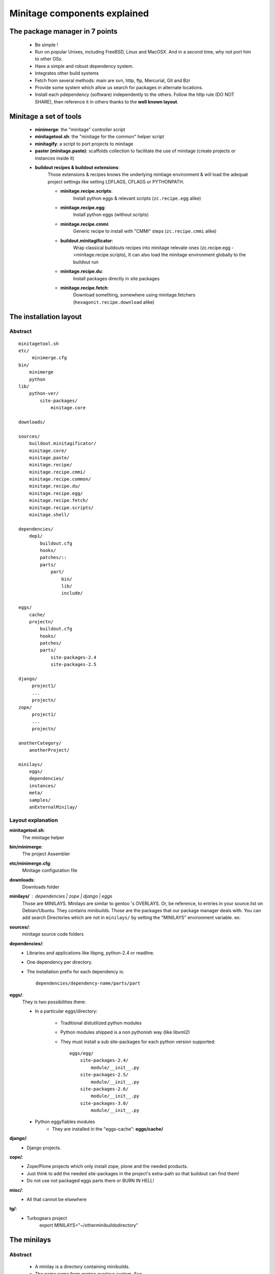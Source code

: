 Minitage components explained
##############################################

The package manager in 7 points
=================================

 - Be simple !
 - Run on popular Unixes, including FreeBSD, Linux and MacOSX. And in a second time, why not port him to other OSs.
 - Have a simple and robust dependency system.
 - Integrates other build systems
 - Fetch from several methods: main are svn, http, ftp, Mercurial, Git and Bzr
 - Provide some system which allow us search for packages in alternate locations.
 - Install each pdependency (software) independently to the others. Follow the http rule (DO NOT SHARE), then reference it in others thanks to the **well known layout**.


Minitage a set of tools
=======================

    - **minimerge**: the "minitage" controller script
    - **minitagetool.sh**: the "minitage for the common" helper script
    - **minitagify**: a script to port projects to minitage
    - **paster (minitage.paste)**: scaffolds collection to facilitate the use of minitage (create projects or instances inside it)
    - **buildout recipes & buildout extensions**:
        Those extensions & recipes knows the underlying mintiage environment & will load the adequat project settings like setting LDFLAGS, CFLAGS or PYTHONPATH.

        - **minitage.recipe.scripts**:
            Install python eggs & relevant scripts (``zc.recipe.egg`` alike)

        - **minitage.recipe.egg**:
            Install python eggs (without scripts)

        - **minitage.recipe.cmmi**:
            Generic recipe to install with "CMMI" steps (``zc.recipe.cmmi`` alike)

        - **buildout.minitagificator**:
            Wrap classical buildouts recipes into minitage relevate ones (zc.recipe.egg - >minitage.recipe.scripts), It can also load the minitage environment globally to the buildout run

        - **minitage.recipe.du**:
            Install packages directly in site packages

        - **minitage.recipe.fetch**:
            Download something, somewhere using minitage.fetchers (``hexagonit.recipe.download`` alike)



The installation layout
=========================

Abstract
----------
::

        minitagetool.sh
        etc/
             minimerge.cfg
        bin/
            minimerge
            python
        lib/
            python-ver/
                site-packages/
                    minitage.core

        downloads/

        sources/
            buildout.minitagificator/
            minitage.core/
            minitage.paste/
            minitage.recipe/
            minitage.recipe.cmmi/
            minitage.recipe.common/
            minitage.recipe.du/
            minitage.recipe.egg/
            minitage.recipe.fetch/
            minitage.recipe.scripts/
            minitage.shell/

        dependencies/
            dep1/
                buildout.cfg
                hooks/
                patches/::
                parts/
                    part/
                        bin/
                        lib/
                        include/

        eggs/
            cache/
            projectn/
                buildout.cfg
                hooks/
                patches/
                parts/
                    site-packages-2.4
                    site-packages-2.5

        django/
             project1/
             ...
             projectn/
        zope/
             project1/
             ...
             projectn/

        anotherCategory/
            anotherProject/

        minilays/
            eggs/
            dependencies/
            instances/
            meta/
            samples/
            anExternalMinilay/


Layout explanation
--------------------
**minitagetool.sh**:
    The minitage helper

**bin/minimerge**:
    The project Assembler

**etc/minimerge.cfg**:
    Minitage configuration file

**downloads**:
    Downloads folder

**minilays/** : *dependencies* | *zope* | *django* | *eggs*
    Those are MINILAYS. Minilays are similar to gentoo 's OVERLAYS. Or, be reference, to entries in your source.list on Debian/Ubuntu.
    They contains minibuilds.
    Those are the packages that our package manager deals with.
    You can add search Directories which are not in ``minilays/`` by setting the "MINILAYS" environment variable.
    ex:

    .. sourcecode:: sh

 

**sources/**:
    minitage source code folders

**dependencies/**:
 - Libraries and applications like libpng, python-2.4 or readline.
 - One dependency per directory.
 - The installation prefix for each dependency is::

            dependencies/dependency-name/parts/part

**eggs/**:
    They is two possibilities there:

    - In a particular eggs/directory:

        - Traditional distutilized python modules
        - Python modules shipped is a non pythonish way (like libxml2)
        - They must install a sub site-packages for each python version supported::

            eggs/egg/
                site-packages-2.4/
                    module/__init__.py
                site-packages-2.5/
                    module/__init__.py
                site-packages-2.6/
                    module/__init__.py
                site-packages-3.0/
                    module/__init__.py


    - Python eggyfiables modules
        - They are installed in the "eggs-cache": **eggs/cache/**

**django/**:
    - Django projects.

**zope/**:
    - Zope/Plone projects which only install zope, plone and the needed products.
    - Just think to add the needed site-packages in the project's extra-path so that buildout can find them!
    - Do not use not packaged eggs parts there or BURN IN HELL!

**misc/**:
    - All that cannot be elsewhere

**tg/**:
    - Turbogears project
       export MINILAYS="~/otherminibuildsdirectory"


The minilays
==============
Abstract
----------

    - A minilay is a directory containing minibuilds.
    - The name come from gentoo overlays system. See http://www.gentoo.org/proj/en/overlays/userguide.xml

Overlaping minilays
--------------------
    - Minilays are parsed during the dependencies calculation done by minimerge.
      minimerge searches for minibuilds in all its minilays, in alphabetical order.
    - That 's why when you do that::

        minilays/
            a_override_dependencies/
                minibuild1
            dependencies/
                minibuild1

    - And try to::

        minimerge minibuild1

minimerge will install ``a_override_dependencies/minibuild1`` instead of ``dependencies/minibuild1``.

This mechanism is very useful to override things for special needs !

Specifying alternate minilays to minimerge
------------------------------------------

 - You can give minilays to minimerge by placing them in::

        minitage/minilays

 - You can put paths in the MINILAYS environment variable (space separated paths), but be aware, they are read first in the dependencies calculation!::

        export MINILAYS="path1 path2"

The minibuilds
===============

Abstract
------------

 - They are the minitage packages.
 - A minibuild is similar to a gentoo ebuild  (i recommend you to read http://en.wikipedia.org/wiki/Ebuild) or a FreeBSD Port Makefile (http://en.wikipedia.org/wiki/Ports_collection)  or a macport.
 - The forms is a 'Config.ini' like file.
 - In a short, it is just a metadata file which contains all the necessary to describe the install process of a dependency:
    - Dependencies for the package ? ( eg: python-2.4 )
    - Where to get it ? ( the url )
    - How fetch it ? (svn, git, hg, http, ftp)
    - How will it be installed ? ( buildout )
    - Metadatas:

        - License
        - Project homepage

Writing Minibuilds
------------------

 - A minibuild is a config.ini file  which is read by minimerge and has a bunch of metadata :

    - a src_uri variable: where to fetch the package if not present on the file system
    - a src_type variable: how to fetch it.
      Available fetch methods are:

        - svn
        - hg
        - bzr
        - git (you can specify an other branch to checkout)
        - static (for http, file, local and ftp)

    - a dependencies variable: list of other minibuilds which this one depends on
    - a install_method variable : how to install it

      Available install methods are:

        - buildout (use the :ref:`buildout maker <buildout_maker>`)

    - a category variable : controls the category of the minibuilds. [[br]]
      Categories are top level  directories in your minitage directory. [[br]]
      Possible categories may be:

        - dependencies
        - eggs
        - misc
        - django
        - tg
        - pylons
        - zope

    - You can use of course your own categories but be aware to name them
      with only letters and digits.
    - minitage installs a minibuild called MINIBUILDNAME to your minitage/CATEGORY/MINIBUILDNAME.
    - The steps ran are:

        - Fetch:

            - in online mode only: Try to fetch the src_uri to minitage/CATEGORY/MINIBUILDNAME
            - in offline mode: The files must be present !

        - Run the install method

Exemple : the minibuilds/cyrus-sasl-2.1 minibuild::

    [minibuild]
    # depends on the freetype-2.1 minibuild
    dependencies=freetype-2.1
    # must be fetched from svn
    src_type=svn
    # where it is !
    src_uri=https://subversion.makina-corpus.net/zopina/buildouts/buildout-meta/trunk/lib/cyrus-sasl-2.1.22/
    # this is a "buildout" minibuild which will install itself via buildout
    install_method="buildout"
    # will be installed in minitage/dependencies/packagename
    category=dependencies
    homepage=http://chuknorris.is.a.good/guy
    license=GPL
    # only for git atm (argument passed to git checkout -b %s --track)
    scm_branch = master

You must place your minibuild in a minilay.

Conventions
------------

They are rules, not just conventions, follow them or be killed.
If you want a full review, just take a look to ``minitage.core/minitage/core/objects/minibuild.py``` regular expressions ;).
Please not that your project name cannot contain "``-``" as it is used to generate eggs names.

    - Valid names:

        - meta-toto
        - double-toto
        - toto
        - test-1.0
        - test-test-1.0
        - test-1.0.3
        - test-1.0_beta444
        - test-1.0_py2.4
        - test-1.0_py2.5
        - test-1.0_beta444_pre20071024
        - test-1.0_alpha44
        - test-1.0_alpha44_pre20071024
        - test-1.0_pre20071024
        - test-1.0_branchBRANCHNAME
        - test-1.0_branchHEADDIGIT
        - test-1.0_tagHEADDIGIT
        - test-1.0_r1
        - test-1.0_rHEAD
        - test-1.0_rTIP

    - Please set the version to MAJOR:MINOR without the revision for compiled dependencies !
      This will prevent from recompiling everything on security updates for example

    - Multiple maker specific metadata

.. _`buildout_maker`:

The buildout maker
--------------------

It will run a buildout somewhere

Specific options:

    * buildout_config:
          configuration file  to run

